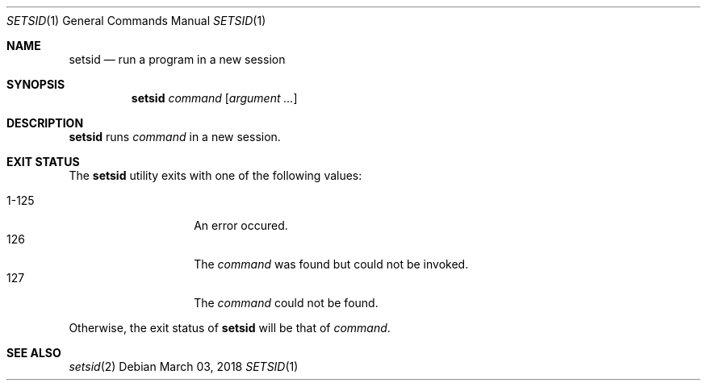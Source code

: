 .Dd March 03, 2018
.Dt SETSID 1
.Os
.Sh NAME
.Nm setsid
.Nd run a program in a new session
.Sh SYNOPSIS
.Nm
.Ar command
.Op Ar argument ...
.Sh DESCRIPTION
.Nm
runs
.Ar command
in a new session.
.Sh EXIT STATUS
The
.Nm
utility exits with one of the following values:
.Pp
.Bl -tag -width indent -offset indent -compact
.It 1\-125
An error occured.
.It 126
The
.Ar command
was found but could not be invoked.
.It 127
The
.Ar command
could not be found.
.El
.Pp
Otherwise, the exit status of
.Nm
will be that of
.Ar command .
.Sh SEE ALSO
.Xr setsid 2

